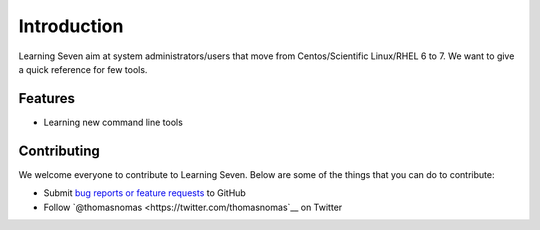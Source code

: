 .. _intro:

Introduction
============
Learning Seven aim at system administrators/users that move from 
Centos/Scientific Linux/RHEL 6 to 7. We want to give a quick 
reference for few tools.


Features
--------

- Learning new command line tools

Contributing
------------

We welcome everyone to contribute to Learning Seven. Below are some of the
things that you can do to contribute:

-  Submit `bug reports or feature
   requests <https://github.com/alphacc/learning-seven/issues>`__ to GitHub
-  Follow `@thomasnomas <https://twitter.com/thomasnomas`__ on Twitter
